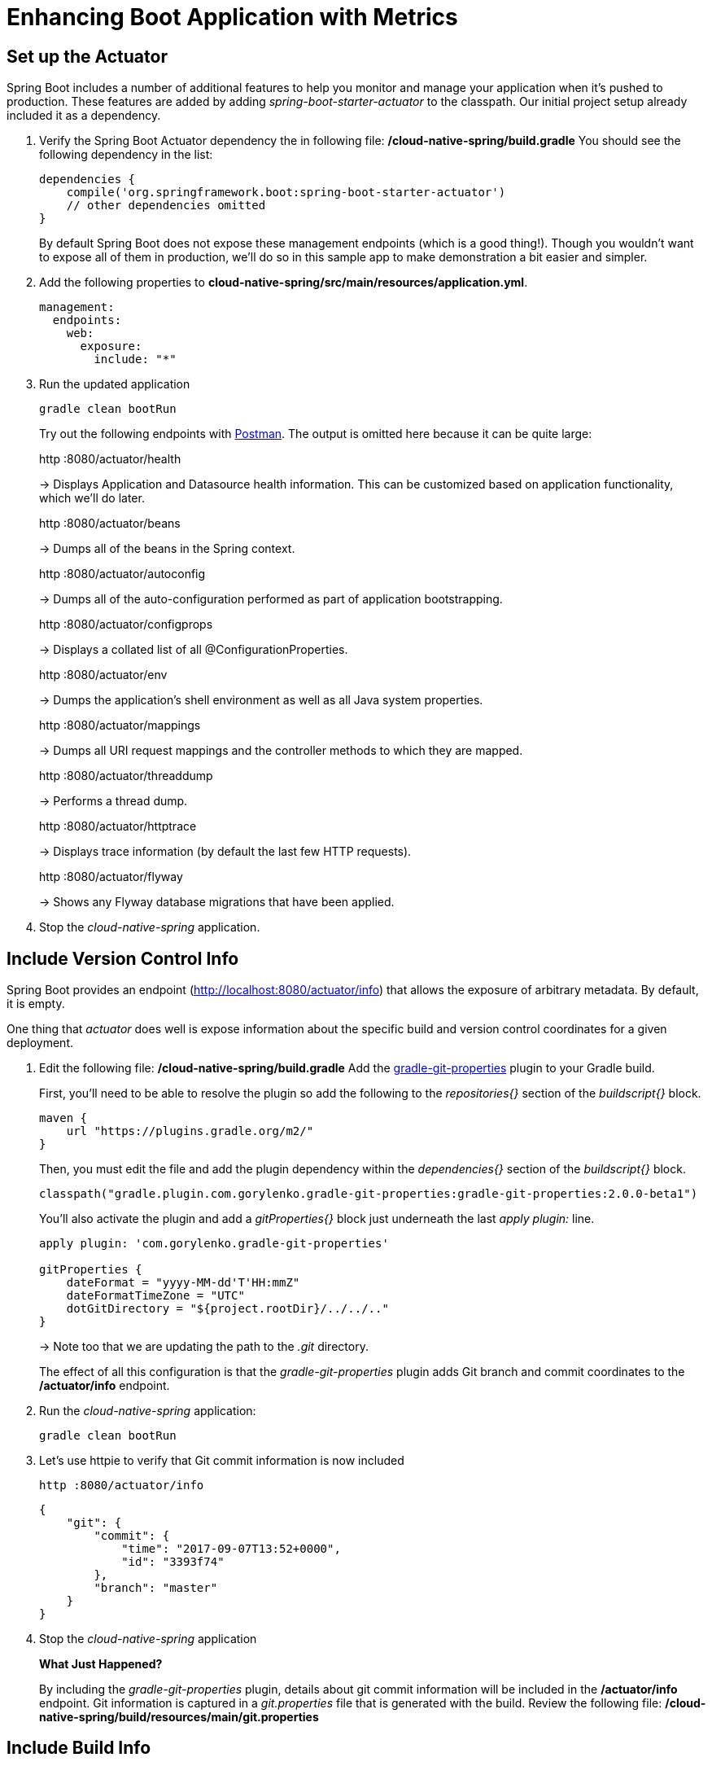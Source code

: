 = Enhancing Boot Application with Metrics

== Set up the Actuator

Spring Boot includes a number of additional features to help you monitor and manage your application when it’s pushed to production. These features are added by adding _spring-boot-starter-actuator_ to the classpath.  Our initial project setup already included it as a dependency.

. Verify the Spring Boot Actuator dependency the in following file: */cloud-native-spring/build.gradle* You should see the following dependency in the list:
+
[source,groovy]
---------------------------------------------------------------------
dependencies {
    compile('org.springframework.boot:spring-boot-starter-actuator')
    // other dependencies omitted
}

---------------------------------------------------------------------
+
By default Spring Boot does not expose these management endpoints (which is a good thing!).  Though you wouldn't want to expose all of them in production, we'll do so in this sample app to make demonstration a bit easier and simpler.  

. Add the following properties to *cloud-native-spring/src/main/resources/application.yml*.
+
[source,yml]
---------------------------------------------------------------------
management:
  endpoints:
    web:
      exposure: 
        include: "*"
---------------------------------------------------------------------

. Run the updated application
+
[source,bash]
---------------------------------------------------------------------
gradle clean bootRun
---------------------------------------------------------------------
+
Try out the following endpoints with https://www.getpostman.com[Postman]. The output is omitted here because it can be quite large:
+
http :8080/actuator/health
+
-> Displays Application and Datasource health information.  This can be customized based on application functionality, which we'll do later.
+
http :8080/actuator/beans
+
-> Dumps all of the beans in the Spring context.
+
http :8080/actuator/autoconfig
+
-> Dumps all of the auto-configuration performed as part of application bootstrapping.
+
http :8080/actuator/configprops
+
-> Displays a collated list of all @ConfigurationProperties.
+
http :8080/actuator/env
+
-> Dumps the application’s shell environment as well as all Java system properties.
+
http :8080/actuator/mappings
+
-> Dumps all URI request mappings and the controller methods to which they are mapped.
+
http :8080/actuator/threaddump
+
-> Performs a thread dump.
+
http :8080/actuator/httptrace
+
-> Displays trace information (by default the last few HTTP requests).
+
http :8080/actuator/flyway
+
-> Shows any Flyway database migrations that have been applied.

. Stop the _cloud-native-spring_ application.

== Include Version Control Info

Spring Boot provides an endpoint (http://localhost:8080/actuator/info) that allows the exposure of arbitrary metadata. By default, it is empty.

One thing that _actuator_ does well is expose information about the specific build and version control coordinates for a given deployment.

. Edit the following file: */cloud-native-spring/build.gradle* Add the https://github.com/n0mer/gradle-git-properties[gradle-git-properties] plugin to your Gradle build. 
+
First, you'll need to be able to resolve the plugin so add the following to the _repositories{}_ section of the _buildscript{}_ block.
+
[source,groovy]
---------------------------------------------------------------------
maven {
    url "https://plugins.gradle.org/m2/"
}
---------------------------------------------------------------------
+
Then, you must edit the file and add the plugin dependency within the _dependencies{}_ section of the _buildscript{}_ block. 
+
[source,groovy]
---------------------------------------------------------------------
classpath("gradle.plugin.com.gorylenko.gradle-git-properties:gradle-git-properties:2.0.0-beta1")
---------------------------------------------------------------------
+
You'll also activate the plugin and add a _gitProperties{}_ block just underneath the last _apply plugin:_ line.
+
[source,groovy]
---------------------------------------------------------------------
apply plugin: 'com.gorylenko.gradle-git-properties'

gitProperties {
    dateFormat = "yyyy-MM-dd'T'HH:mmZ"
    dateFormatTimeZone = "UTC"
    dotGitDirectory = "${project.rootDir}/../../.."
}
---------------------------------------------------------------------
+
-> Note too that we are updating the path to the _.git_ directory.
+
The effect of all this configuration is that the _gradle-git-properties_ plugin adds Git branch and commit coordinates to the */actuator/info* endpoint.

. Run the _cloud-native-spring_ application:
+
  gradle clean bootRun

. Let's use httpie to verify that Git commit information is now included 
+
[source,bash]
---------------------------------------------------------------------
http :8080/actuator/info
---------------------------------------------------------------------
+
[source,json]
---------------------------------------------------------------------
{
    "git": {
        "commit": {
            "time": "2017-09-07T13:52+0000",
            "id": "3393f74"
        },
        "branch": "master"
    }
}
---------------------------------------------------------------------

. Stop the _cloud-native-spring_ application
+
*What Just Happened?*
+
By including the _gradle-git-properties_ plugin, details about git commit information will be included in the */actuator/info* endpoint. Git information is captured in a _git.properties_ file that is generated with the build. Review the following file: */cloud-native-spring/build/resources/main/git.properties*

== Include Build Info

. Add the following properties to *cloud-native-spring/src/main/resources/application.yml*.
+
[source,yml]
---------------------------------------------------------------------
info: # add this section
  build:
    artifact: @project.artifactId@
    name: @application.name@
    description: @application.description@
    version: @version@
---------------------------------------------------------------------
+
Note we're defining token delimited value-placeholders for each property.  In order to have these properties replaced, we'll need to add some further instructions to the _build.gradle_ file.
+
-> if STS https://jira.spring.io/browse/STS-4201[reports a problem] with the application.yml due to @ character, the problem can safely be ignored.

. Add the following directly underneath the _gitProperties{}_ block within *cloud-native-spring/build.gradle*
+
[source,groovy]
---------------------------------------------------------------------
import org.apache.tools.ant.filters.*

processResources {
    filter ReplaceTokens, tokens: [
        "application.name": project.property("application.name"),
        "application.description": project.property("application.description"),
        "application.version": project.property("version")
    ]
}
---------------------------------------------------------------------


. Build and run the _cloud-native-spring_ application:
+
[source,bash]
---------------------------------------------------------------------
gradle clean bootRun
---------------------------------------------------------------------

. Again we'll use httpie to verify that the Build information is now included 
+
[source,bash]
---------------------------------------------------------------------
http :8080/actuator/info
---------------------------------------------------------------------
+
[source,json]
---------------------------------------------------------------------
{
    "build": {
        "name": "Cloud Native Spring (Back-end)",
        "description": "Simple Spring Boot application employing an in-memory relational data-store and which exposes a set of REST APIs",
        "version": "1.0-SNAPSHOT"
    },
    "git": {
        "commit": {
            "time": "2017-09-07T13:52+0000",
            "id": "3393f74"
        },
        "branch": "master"
    }
}
---------------------------------------------------------------------

. Stop the cloud-native-spring application.
+
*What Just Happened?*
+
We have mapped Gradle properties into the /actuator/info endpoint.
+
Read more about exposing data in the /actuator/info endpoint link:https://docs.spring.io/spring-boot/docs/current/reference/htmlsingle/#production-ready[here]

== Health Indicators

Spring Boot provides an endpoint http://localhost:8080/actuator/health that exposes various health indicators that describe the health of the given application.

Normally, the /actuator/health endpoint will only expose an UP or DOWN value.

[source,json]
---------------------------------------------------------------------
{
  "status": "UP"
}
---------------------------------------------------------------------
+
We want to expose more detail about the health and well-being of the application, so we're going to need a bit more configuration to _cloud-native-spring/src/main/resources/application.yml_, underneath the _management_ prefix, add
+
[source,yml]
---------------------------------------------------------------------
  endpoint:
    health:
      show-details: always
---------------------------------------------------------------------

. Run the cloud-native-spring application:
+
[source,bash]
---------------------------------------------------------------------
gradle bootRun
---------------------------------------------------------------------

. Use httpie to verify the output of the health endpoint
+
[source,bash]
---------------------------------------------------------------------
http :8080/actuator/health
--------------------------------------------------------------------- 
+
Out of the box is a _DiskSpaceHealthIndicator_ that monitors health in terms of available disk space. Would your Ops team like to know if the app is close to running out of disk space? DiskSpaceHealthIndicator can be customized via _DiskSpaceHealthIndicatorProperties_. For instance, setting a different threshold for when to report the status as DOWN.
+
[source,json]
---------------------------------------------------------------------
{
    "status": "UP",
    "details": {
        "diskSpace": {
            "status": "UP",
            "details": {
                "total": 499963170816,
                "free": 375287070720,
                "threshold": 10485760
            }
        },
        "db": {
            "status": "UP",
            "details": {
                "database": "H2",
                "hello": 1
            }
        }
    }
}
---------------------------------------------------------------------

. Stop the cloud-native-spring application.

. Create the class _io.pivotal.FlappingHealthIndicator_ (/cloud-native-spring/src/main/java/io/pivotal/FlappingHealthIndicator.java) and into it paste the following code:
+
[source,java]
---------------------------------------------------------------------
package io.pivotal;

import java.util.Random;

import org.springframework.boot.actuate.health.Health;
import org.springframework.boot.actuate.health.HealthIndicator;
import org.springframework.stereotype.Component;

@Component
public class FlappingHealthIndicator implements HealthIndicator {

    private Random random = new Random(System.currentTimeMillis());

    @Override
    public Health health() {
        int result = random.nextInt(100);
        if (result < 50) {
            return Health.down().withDetail("flapper", "failure").withDetail("random", result).build();
        } else {
            return Health.up().withDetail("flapper", "ok").withDetail("random", result).build();
        }
    }
}
---------------------------------------------------------------------
+
This demo health indicator will randomize the health check.

. Build and run the _cloud-native-spring_ application:
+
[source,bash]
---------------------------------------------------------------------
$ gradle clean bootRun
---------------------------------------------------------------------

. Browse to http://localhost:8080/actuator/health and verify that the output is similar to the following (and changes randomly!).
+
[source,json]
---------------------------------------------------------------------
{
    "status": "UP",
    "details": {
        "flapping": {
            "status": "UP",
            "details": {
                "flapper": "ok",
                "random": 63
            }
        },
        "diskSpace": {
            "status": "UP",
            "details": {
                "total": 499963170816,
                "free": 375287070720,
                "threshold": 10485760
            }
        },
        "db": {
            "status": "UP",
            "details": {
                "database": "H2",
                "hello": 1
            }
        }
    }
}
---------------------------------------------------------------------

== Metrics

Spring Boot provides an endpoint http://localhost:8080/actuator/metrics that exposes several automatically collected metrics for your application. It also allows for the creation of custom metrics.

. Browse to http://localhost:8080/actuator/metrics. Review the metrics exposed.
+
[source,json]
---------------------------------------------------------------------
{
    "names": [
        "jvm.memory.max",
        "http.server.requests",
        "jdbc.connections.active",
        "process.files.max",
        "jvm.gc.memory.promoted",
        "tomcat.cache.hit",
        "system.load.average.1m",
        "tomcat.cache.access",
        "jvm.memory.used",
        "jvm.gc.max.data.size",
        "jdbc.connections.max",
        "jdbc.connections.min",
        "jvm.gc.pause",
        "jvm.memory.committed",
        "system.cpu.count",
        "logback.events",
        "tomcat.global.sent",
        "jvm.buffer.memory.used",
        "tomcat.sessions.created",
        "jvm.threads.daemon",
        "system.cpu.usage",
        "jvm.gc.memory.allocated",
        "tomcat.global.request.max",
        "hikaricp.connections.idle",
        "hikaricp.connections.pending",
        "tomcat.global.request",
        "tomcat.sessions.expired",
        "hikaricp.connections",
        "jvm.threads.live",
        "jvm.threads.peak",
        "tomcat.global.received",
        "hikaricp.connections.active",
        "hikaricp.connections.creation",
        "process.uptime",
        "tomcat.sessions.rejected",
        "process.cpu.usage",
        "tomcat.threads.config.max",
        "jvm.classes.loaded",
        "hikaricp.connections.max",
        "hikaricp.connections.min",
        "jvm.classes.unloaded",
        "tomcat.global.error",
        "tomcat.sessions.active.current",
        "tomcat.sessions.alive.max",
        "jvm.gc.live.data.size",
        "tomcat.servlet.request.max",
        "hikaricp.connections.usage",
        "tomcat.threads.current",
        "tomcat.servlet.request",
        "hikaricp.connections.timeout",
        "process.files.open",
        "jvm.buffer.count",
        "jvm.buffer.total.capacity",
        "tomcat.sessions.active.max",
        "hikaricp.connections.acquire",
        "tomcat.threads.busy",
        "process.start.time",
        "tomcat.servlet.error"
    ]
}
---------------------------------------------------------------------

. Stop the cloud-native-spring application.

== Deploy _cloud-native-spring_ to Pivotal Cloud Foundry

. When running a Spring Boot application on Pivotal Cloud Foundry with the actuator endpoints enabled, you can visualize actuator management information on the Applications Manager app dashboard.  To enable this there are a few properties we need to add.  Add the following to */cloud-native-spring/src/main/resources/application.yml*:
+
[source, yaml]
---------------------------------------------------------------------
---
spring:
  profiles: cloud

management:
  cloudfoundry:
    enabled: true
    skip-ssl-validation: true
---------------------------------------------------------------------

. Let's review */cloud-native-spring/build.gradle*.  Note these lines:
+
[source, groovy]
---------------------------------------------------------------------
jar {
    enabled = true
    excludes = ['**/application.yml']
}

bootJar {
    enabled = true
    classifier = 'exec'
}
---------------------------------------------------------------------
+
-> Note the _bootJar_ plugin repackages the original artifact and creates a separate classified artifact. We wind up with 2 .jar files.

. Push application into Cloud Foundry
+
  gradle build
  cf push

. Find the URL created for your app in the health status report. Browse to your app.  Also view your application details in the Apps Manager UI:
+
image::images/appsman.jpg[]

. From this UI you can also dynamically change logging levels:
+
image::images/logging.jpg[]

*Congratulations!* You’ve just learned how to add health and metrics to any Spring Boot application.
